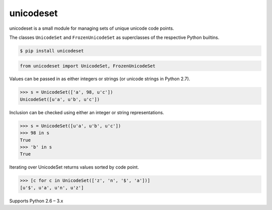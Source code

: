 unicodeset
==========

.. image:: https://travis-ci.org/jackjennings/unicodeset.svg?branch=master
    :target: https://travis-ci.org/jackjennings/unicodeset

unicodeset is a small module for managing sets of unique unicode code points.

The classes ``UnicodeSet`` and ``FrozenUnicodeSet`` as superclasses of the respective Python builtins.

.. code-block:: bash

    $ pip install unicodeset

.. code-block:: python

    from unicodeset import UnicodeSet, FrozenUnicodeSet

Values can be passed in as either integers or strings (or unicode strings in Python 2.7).

.. code-block:: python

    >>> s = UnicodeSet(['a', 98, u'c'])
    UnicodeSet([u'a', u'b', u'c'])

Inclusion can be checked using either an integer or string representations.

.. code-block:: python

    >>> s = UnicodeSet([u'a', u'b', u'c'])
    >>> 98 in s
    True
    >>> 'b' in s
    True

Iterating over UnicodeSet returns values sorted by code point.

.. code-block:: python

    >>> [c for c in UnicodeSet(['z', 'n', '$', 'a'])]
    [u'$', u'a', u'n', u'z']

Supports Python 2.6 – 3.x